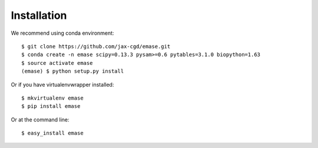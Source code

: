 ============
Installation
============

We recommend using conda environment::

    $ git clone https://github.com/jax-cgd/emase.git
    $ conda create -n emase scipy=0.13.3 pysam>=0.6 pytables=3.1.0 biopython=1.63
    $ source activate emase
    (emase) $ python setup.py install

Or if you have virtualenvwrapper installed::

    $ mkvirtualenv emase
    $ pip install emase

Or at the command line::

    $ easy_install emase
